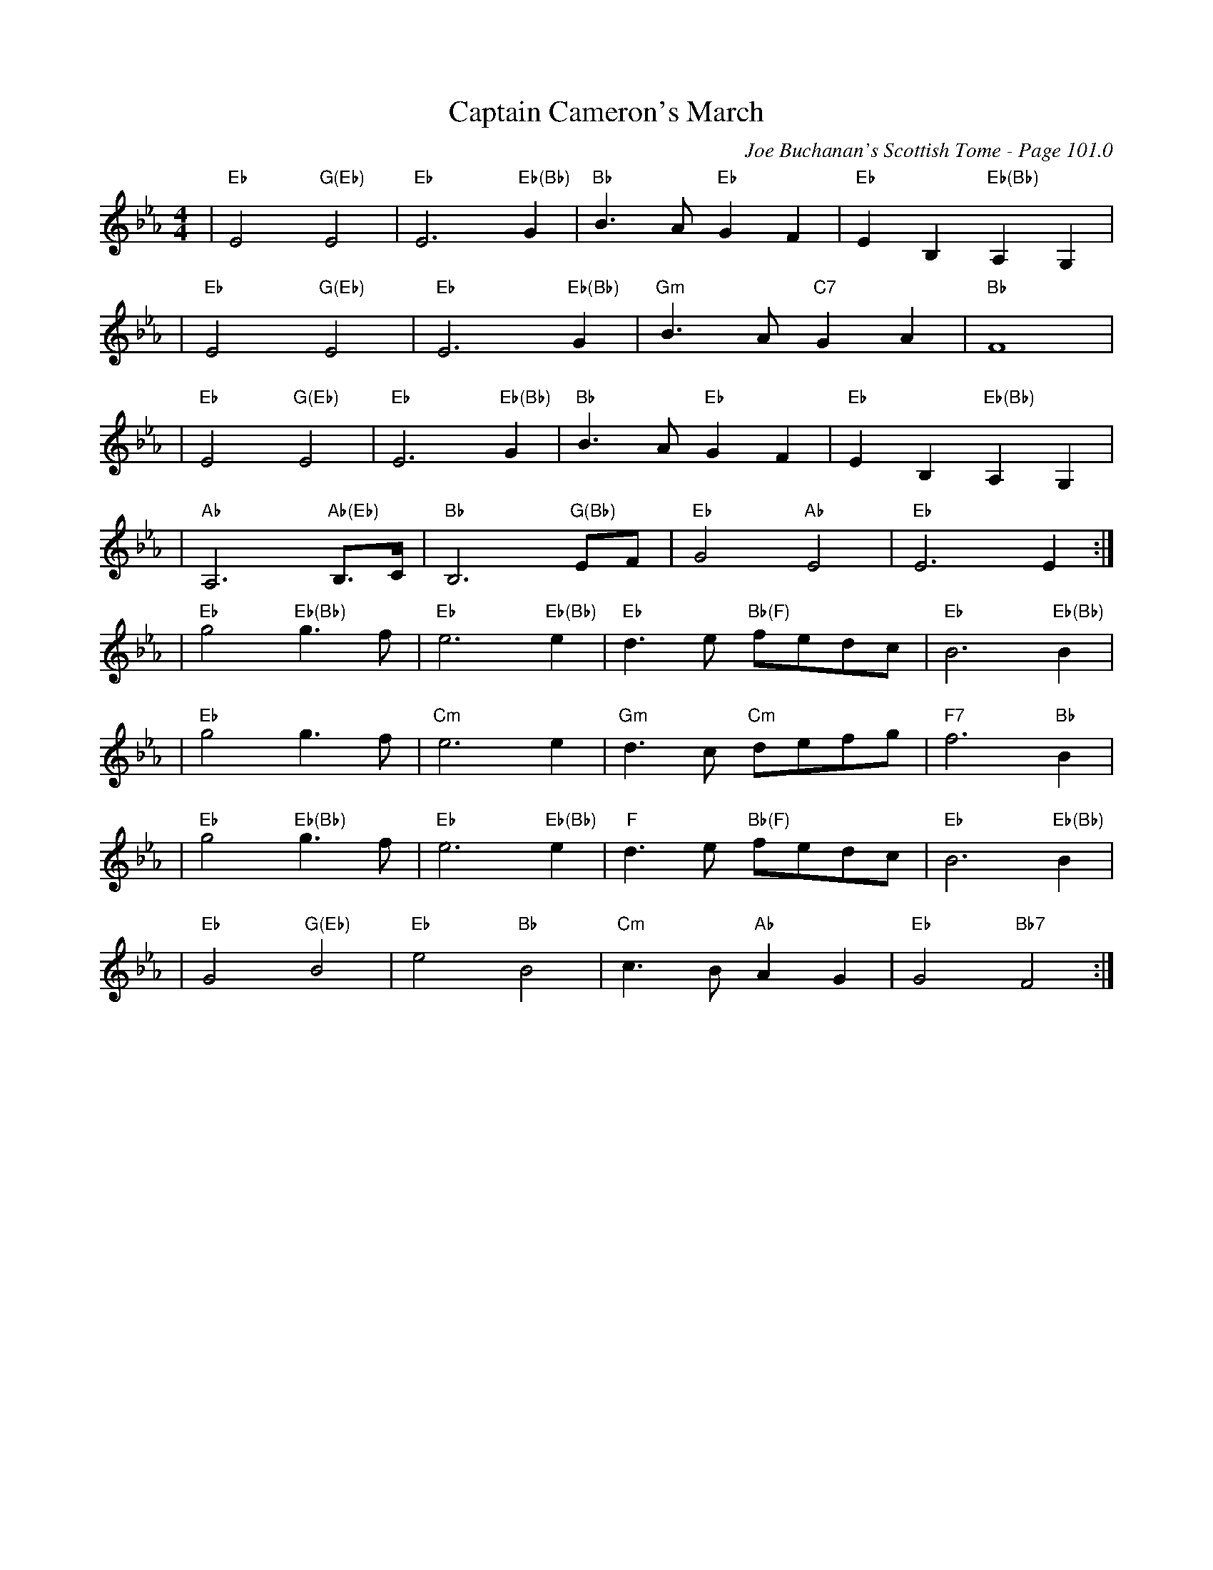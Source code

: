 X:327
T:Captain Cameron's March
C:Joe Buchanan's Scottish Tome - Page 101.0
I:101 0
R:March
Z:Carl Allison
L:1/8
M:4/4
K:Eb
|"Eb"E4   "G(Eb)"E4|"Eb"E6 "Eb(Bb)"G2 | "Bb"B3 A "Eb"G2 F2| "Eb"E2 B,2 "Eb(Bb)"A,2 G,2 |
|"Eb"E4   "G(Eb)"E4|"Eb"E6 "Eb(Bb)"G2 | "Gm"B3 A "C7"G2 A2 | "Bb"F8 |
|"Eb"E4   "G(Eb)"E4|"Eb"E6 "Eb(Bb)"G2 | "Bb"B3 A "Eb"G2 F2 | "Eb"E2 B,2 "Eb(Bb)"A,2 G,2 |
| "Ab"A,6 "Ab(Eb)"B,>C | "Bb"B,6 "G(Bb)"EF | "Eb"G4 "Ab"E4 | "Eb"E6 E2 :|
| "Eb"g4 "Eb(Bb)"g3 f | "Eb"e6 "Eb(Bb)"e2 | "Eb"d3 e "Bb(F)"fedc | "Eb"B6  "Eb(Bb)"B2 |
| "Eb"g4 g3 f | "Cm"e6 e2 | "Gm"d3 c "Cm"defg | "F7"f6 "Bb"B2 |
| "Eb"g4 "Eb(Bb)"g3 f | "Eb"e6 "Eb(Bb)"e2 | "F"d3 e "Bb(F)"fedc | "Eb"B6 "Eb(Bb)"B2 |
|  "Eb"G4 "G(Eb)"B4 | "Eb"e4 "Bb"B4   |  "Cm"c3 B "Ab"A2 G2 | "Eb"G4 "Bb7"F4 :|
